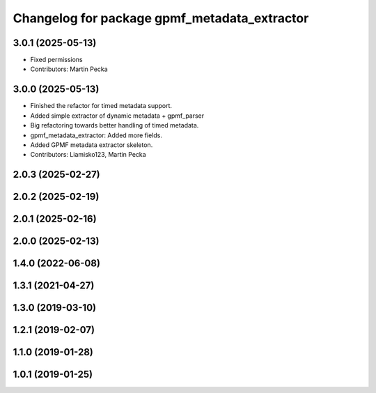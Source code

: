 .. SPDX-License-Identifier: MIT
.. SPDX-FileCopyrightText: Czech Technical University in Prague

^^^^^^^^^^^^^^^^^^^^^^^^^^^^^^^^^^^^^^^^^^^^^
Changelog for package gpmf_metadata_extractor
^^^^^^^^^^^^^^^^^^^^^^^^^^^^^^^^^^^^^^^^^^^^^

3.0.1 (2025-05-13)
------------------
* Fixed permissions
* Contributors: Martin Pecka

3.0.0 (2025-05-13)
------------------
* Finished the refactor for timed metadata support.
* Added simple extractor of dynamic metadata + gpmf_parser
* Big refactoring towards better handling of timed metadata.
* gpmf_metadata_extractor: Added more fields.
* Added GPMF metadata extractor skeleton.
* Contributors: Liamisko123, Martin Pecka

2.0.3 (2025-02-27)
------------------

2.0.2 (2025-02-19)
------------------

2.0.1 (2025-02-16)
------------------

2.0.0 (2025-02-13)
------------------

1.4.0 (2022-06-08)
------------------

1.3.1 (2021-04-27)
------------------

1.3.0 (2019-03-10)
------------------

1.2.1 (2019-02-07)
------------------

1.1.0 (2019-01-28)
------------------

1.0.1 (2019-01-25)
------------------
